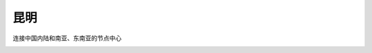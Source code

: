 
.. _kunming:

昆明
===============

``连接中国内陆和南亚、东南亚的节点中心``


.. image:: ./images/yunnan.png
    :target: https://baijiahao.baidu.com/s?id=1723192528902762656

